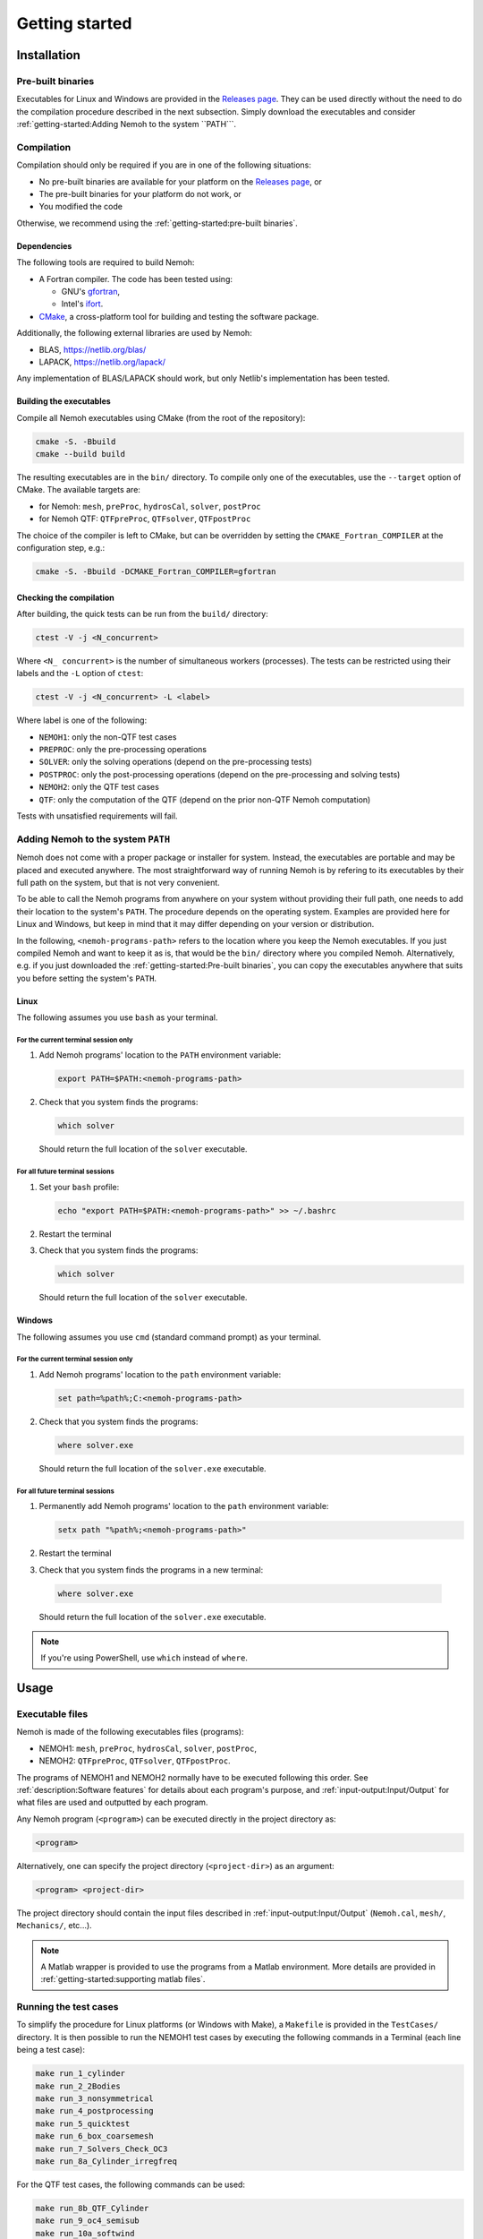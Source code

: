 
###############
Getting started
###############

************
Installation
************

Pre-built binaries
==================

Executables for Linux and Windows are provided in the `Releases page <https://gitlab.com/lheea/Nemoh/-/releases>`__. They can be used directly without the need to do the compilation procedure described in the next subsection. Simply download the executables and consider :ref:`getting-started:Adding Nemoh to the system ``PATH```.

Compilation
===========

Compilation should only be required if you are in one of the following situations:

- No pre-built binaries are available for your platform on the `Releases page <https://gitlab.com/lheea/Nemoh/-/releases>`__, or

- The pre-built binaries for your platform do not work, or

- You modified the code

Otherwise, we recommend using the :ref:`getting-started:pre-built binaries`.

Dependencies
------------

The following tools are required to build Nemoh:

-  A Fortran compiler. The code has been tested using:

   -  GNU's `gfortran <https://gcc.gnu.org/wiki/GFortran>`__,

   -  Intel's `ifort <https://www.intel.com/content/www/us/en/developer/tools/oneapi/fortran-compiler.html#gs.jik1s6>`__.

-  `CMake <https://cmake.org/>`__, a cross-platform tool for building and testing the software package.


Additionally, the following external libraries are used by Nemoh:

-  BLAS, https://netlib.org/blas/

-  LAPACK, https://netlib.org/lapack/

Any implementation of BLAS/LAPACK should work, but only Netlib's implementation has been tested.

Building the executables
------------------------

Compile all Nemoh executables using CMake (from the root of the repository):

.. code:: bash

   cmake -S. -Bbuild
   cmake --build build

The resulting executables are in the ``bin/`` directory. To compile only one of the executables, use the ``--target`` option of CMake. The available targets are:

-  for Nemoh: ``mesh``, ``preProc``, ``hydrosCal``, ``solver``, ``postProc``

-  for Nemoh QTF: ``QTFpreProc``, ``QTFsolver``, ``QTFpostProc``

The choice of the compiler is left to CMake, but can be overridden by setting the ``CMAKE_Fortran_COMPILER`` at the configuration step, e.g.:

.. code:: bash

   cmake -S. -Bbuild -DCMAKE_Fortran_COMPILER=gfortran

Checking the compilation
------------------------

After building, the quick tests can be run from the ``build/`` directory:

.. code:: bash

   ctest -V -j <N_concurrent>

Where ``<N_ concurrent>`` is the number of simultaneous workers (processes). The tests can be restricted using their labels and the ``-L`` option of ``ctest``:

.. code:: bash

   ctest -V -j <N_concurrent> -L <label>

Where label is one of the following:

-  ``NEMOH1``: only the non-QTF test cases

-  ``PREPROC``: only the pre-processing operations

-  ``SOLVER``: only the solving operations (depend on the pre-processing tests)

-  ``POSTPROC``: only the post-processing operations (depend on the pre-processing and solving tests)

-  ``NEMOH2``: only the QTF test cases

-  ``QTF``: only the computation of the QTF (depend on the prior non-QTF Nemoh computation)

Tests with unsatisfied requirements will fail.

Adding Nemoh to the system ``PATH``
===================================

Nemoh does not come with a proper package or installer for system. Instead, the executables are portable and may be placed and executed anywhere.
The most straightforward way of running Nemoh is by refering to its executables by their full path on the system, but that is not very convenient.

To be able to call the Nemoh programs from anywhere on your system without providing their full path, one needs to add their location to the system's ``PATH``.
The procedure depends on the operating system. Examples are provided here for Linux and Windows, but keep in mind that it may differ depending on your version or distribution.

In the following, ``<nemoh-programs-path>`` refers to the location where you keep the Nemoh executables.
If you just compiled Nemoh and want to keep it as is, that would be the ``bin/`` directory where you compiled Nemoh.
Alternatively, e.g. if you just downloaded the :ref:`getting-started:Pre-built binaries`, you can copy the executables anywhere that suits you before setting the system's ``PATH``.

Linux
-----

The following assumes you use ``bash`` as your terminal.

For the current terminal session only
^^^^^^^^^^^^^^^^^^^^^^^^^^^^^^^^^^^^^

#. Add Nemoh programs' location to the ``PATH`` environment variable:

   .. code:: bash

      export PATH=$PATH:<nemoh-programs-path>

#. Check that you system finds the programs:

   .. code:: bash

      which solver

   Should return the full location of the ``solver`` executable.

For all future terminal sessions
^^^^^^^^^^^^^^^^^^^^^^^^^^^^^^^^

#. Set your ``bash`` profile:

   .. code:: bash

      echo "export PATH=$PATH:<nemoh-programs-path>" >> ~/.bashrc

#. Restart the terminal

#. Check that you system finds the programs:

   .. code:: bash

      which solver

   Should return the full location of the ``solver`` executable.

Windows
-------

The following assumes you use ``cmd`` (standard command prompt) as your terminal.

For the current terminal session only
^^^^^^^^^^^^^^^^^^^^^^^^^^^^^^^^^^^^^

#. Add Nemoh programs' location to the ``path`` environment variable:

   .. code:: winbatch

      set path=%path%;C:<nemoh-programs-path>

#. Check that you system finds the programs:

   .. code:: winbatch

      where solver.exe

   Should return the full location of the ``solver.exe`` executable.

For all future terminal sessions
^^^^^^^^^^^^^^^^^^^^^^^^^^^^^^^^

#. Permanently add Nemoh programs' location to the ``path`` environment variable:

   .. code:: winbatch

      setx path "%path%;<nemoh-programs-path>"

#. Restart the terminal

#.  Check that you system finds the programs in a new terminal:

   .. code:: winbatch

      where solver.exe

   Should return the full location of the ``solver.exe`` executable.

.. note:: If you're using PowerShell, use ``which`` instead of ``where``.


*****
Usage
*****

Executable files
================

Nemoh is made of the following executables files (programs):

-  NEMOH1: ``mesh``, ``preProc``, ``hydrosCal``, ``solver``, ``postProc``,

-  NEMOH2: ``QTFpreProc``, ``QTFsolver``, ``QTFpostProc``.


The programs of NEMOH1 and NEMOH2 normally have to be executed following this order.
See :ref:`description:Software features` for details about each program's purpose, and :ref:`input-output:Input/Output` for what files are used and outputted by each program.

Any Nemoh program (``<program>``) can be executed directly in the project directory as:

.. code:: bash

   <program>

Alternatively, one can specify the project directory (``<project-dir>``) as an argument:

.. code:: bash

   <program> <project-dir>

The project directory should contain the input files described in :ref:`input-output:Input/Output` (``Nemoh.cal``, ``mesh/``, ``Mechanics/``, etc...).

.. note:: A Matlab wrapper is provided to use the programs from a Matlab environment. More details are provided in :ref:`getting-started:supporting matlab files`.


Running the test cases
======================

To simplify the procedure for Linux platforms (or Windows with Make), a ``Makefile`` is provided in the ``TestCases/`` directory. It is then possible to run the NEMOH1 test cases by executing the following commands in a Terminal (each line being a test case):

.. code:: bash

   make run_1_cylinder
   make run_2_2Bodies
   make run_3_nonsymmetrical
   make run_4_postprocessing
   make run_5_quicktest
   make run_6_box_coarsemesh
   make run_7_Solvers_Check_OC3
   make run_8a_Cylinder_irregfreq

For the QTF test cases, the following commands can be used:

.. code:: bash

   make run_8b_QTF_Cylinder
   make run_9_oc4_semisub
   make run_10a_softwind
   make run_10b_softwind_FS
   make run_11_QTF_OC3_Hywind.

Commands to clean the test cases are also available to clean all the output files. They can apply either to a specific tests case, *e.g.*

.. code:: bash

   make clean_1_cylinder

Or to remove a range of test cases

.. code:: bash

   make clean_all_testsNEMOH1
   make clean_all_testsNEMOH2
   make clean_all_tests

The description and the benchmark results of those test cases are described in :ref:`test-cases:test cases`.


Supporting Matlab files
=======================

.. warning::

   The standard way of running Nemoh is via the command line.
   The Nemoh Matlab wrapper is only provided for convenience and quick post-processing.
   It is not actively developed, and may or may not be updated following future evolutions in Nemoh's main code.
   As-is, it only provides access to a subset of features.
   In particular, do not rely on the Maltab wrapper for mesh generation on advanced geometries.
   **Issues opened in GitLab regarding the Matlab wrapper will be closed with a link to this section.**

The following directories, containing a set of Matlab functions, are provided in ``matlabRoutines/``:

-  ``NemohWrapper``: This is for running NEMOH executables in MATLAB environment.

-  ``GMSHconverter``: There are two codes, first, for converting body mesh file output from GMSH to NEMOH, DIODORE and HydroSTAR formats and second, for converting free-surface mesh file output from GMSH to NEMOH and HydroSTAR formats.

-  ``postproc_testcases``: There are two main codes for plotting results from NEMOH and HydroSTAR. First, for plotting hydrodynamic coefficients results and second for plotting QTF results. This code can be executed after all data in one specific test cases are obtained.
